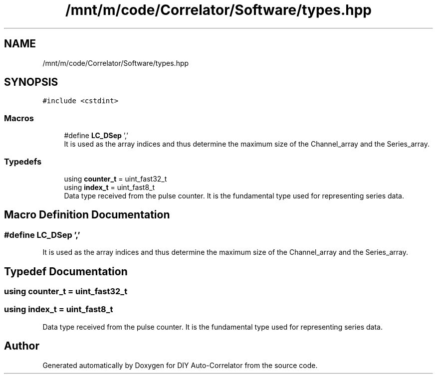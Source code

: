 .TH "/mnt/m/code/Correlator/Software/types.hpp" 3 "Mon Aug 30 2021" "Version 1.0" "DIY Auto-Correlator" \" -*- nroff -*-
.ad l
.nh
.SH NAME
/mnt/m/code/Correlator/Software/types.hpp
.SH SYNOPSIS
.br
.PP
\fC#include <cstdint>\fP
.br

.SS "Macros"

.in +1c
.ti -1c
.RI "#define \fBLC_DSep\fP   ','"
.br
.RI "It is used as the array indices and thus determine the maximum size of the Channel_array and the Series_array\&. "
.in -1c
.SS "Typedefs"

.in +1c
.ti -1c
.RI "using \fBcounter_t\fP = uint_fast32_t"
.br
.ti -1c
.RI "using \fBindex_t\fP = uint_fast8_t"
.br
.RI "Data type received from the pulse counter\&. It is the fundamental type used for representing series data\&. "
.in -1c
.SH "Macro Definition Documentation"
.PP 
.SS "#define LC_DSep   ','"

.PP
It is used as the array indices and thus determine the maximum size of the Channel_array and the Series_array\&. 
.SH "Typedef Documentation"
.PP 
.SS "using \fBcounter_t\fP =  uint_fast32_t"

.SS "using \fBindex_t\fP =  uint_fast8_t"

.PP
Data type received from the pulse counter\&. It is the fundamental type used for representing series data\&. 
.SH "Author"
.PP 
Generated automatically by Doxygen for DIY Auto-Correlator from the source code\&.
